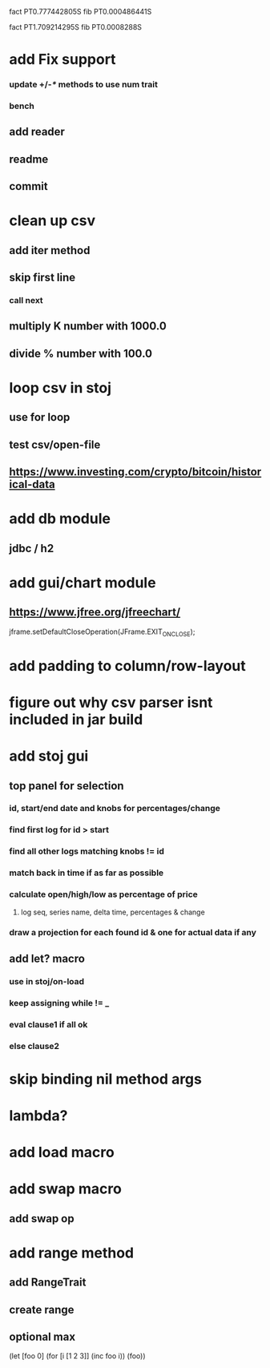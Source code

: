 fact PT0.777442805S
fib PT0.000486441S

fact PT1.709214295S
fib PT0.0008288S

* add Fix support
*** update +/-/*/ methods to use num trait
*** bench
** add reader
** readme
** commit

* clean up csv
** add iter method
** skip first line
*** call next
** multiply K number with 1000.0
** divide % number with 100.0

* loop csv in stoj
** use for loop
** test csv/open-file

** https://www.investing.com/crypto/bitcoin/historical-data

* add db module
** jdbc / h2

* add gui/chart module
** https://www.jfree.org/jfreechart/

jframe.setDefaultCloseOperation(JFrame.EXIT_ON_CLOSE);

* add padding to column/row-layout
* figure out why csv parser isnt included in jar build

* add stoj gui
** top panel for selection
*** id, start/end date and knobs for percentages/change
*** find first log for id > start
*** find all other logs matching knobs != id
*** match back in time if as far as possible
*** calculate open/high/low as percentage of price
**** log seq, series name, delta time, percentages & change
*** draw a projection for each found id & one for actual data if any

** add let? macro
*** use in stoj/on-load
*** keep assigning while != _
*** eval clause1 if all ok
*** else clause2

* skip binding nil method args

* lambda?

* add load macro

* add swap macro
** add swap op

* add range method
** add RangeTrait
** create range
** optional max

(let [foo 0] (for [i [1 2 3]] (inc foo i)) (foo))
